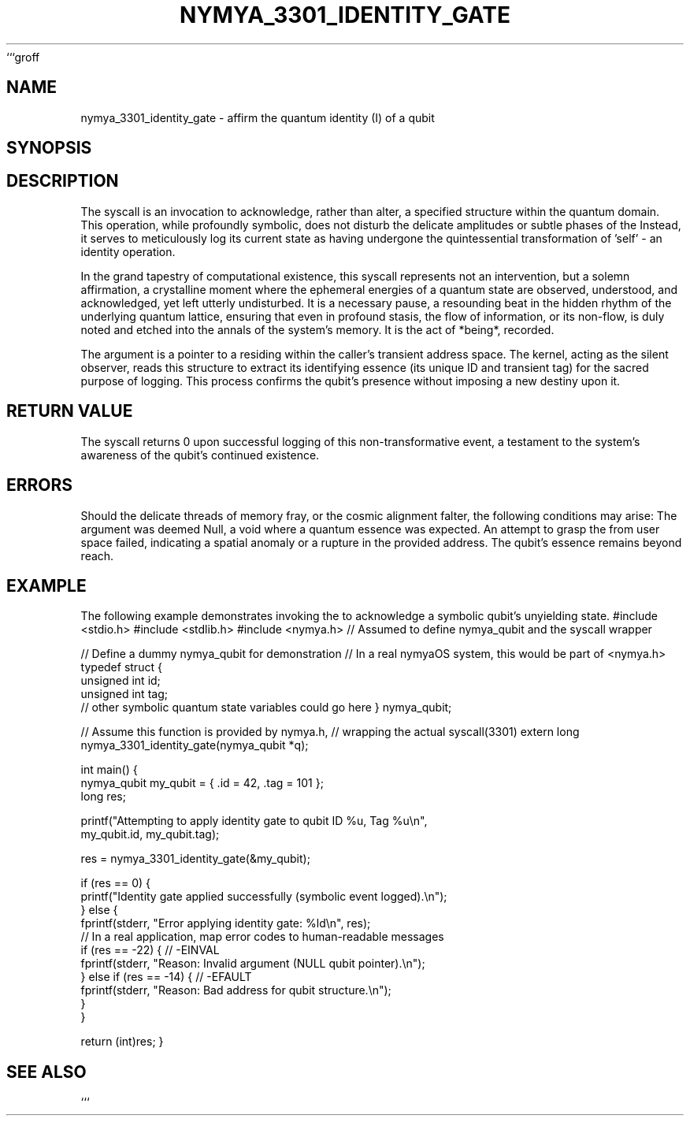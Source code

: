 ```groff
.\"
.\" This is a groff/troff man page for the nymya_3301_identity_gate syscall.
.\" Rewritten with a poetic/philosophical tone.
.\"
.TH NYMYA_3301_IDENTITY_GATE 1 "2025-08-09" "nymyaOS Kernel Syscalls" "User Commands"
.SH NAME
nymya_3301_identity_gate \- affirm the quantum identity (I) of a qubit
.SH SYNOPSIS
.In nymya.h
.Ft long
.Fn nymya_3301_identity_gate "struct nymya_qubit *user_q"
.SH DESCRIPTION
The
.Fn nymya_3301_identity_gate
syscall is an invocation to acknowledge, rather than alter, a specified
.Fa user_q
structure within the quantum domain. This operation, while profoundly symbolic,
does not disturb the delicate amplitudes or subtle phases of the
.Fa nymya_qubit.
Instead, it serves to meticulously log its current state as having undergone
the quintessential transformation of 'self' \- an identity operation.
.P
In the grand tapestry of computational existence, this syscall represents
not an intervention, but a solemn affirmation, a crystalline moment where
the ephemeral energies of a quantum state are observed, understood, and
acknowledged, yet left utterly undisturbed. It is a necessary pause, a
resounding beat in the hidden rhythm of the underlying quantum lattice,
ensuring that even in profound stasis, the flow of information, or its
non-flow, is duly noted and etched into the annals of the system's memory.
It is the act of *being*, recorded.
.P
The
.Fa user_q
argument is a pointer to a
.Ft struct nymya_qubit
residing within the caller's transient address space. The kernel, acting
as the silent observer, reads this structure to extract its identifying
essence (its unique ID and transient tag) for the sacred purpose of logging.
This process confirms the qubit's presence without imposing a new destiny upon it.
.SH "RETURN VALUE"
The
.Fn nymya_3301_identity_gate
syscall returns 0 upon successful logging of this non-transformative event,
a testament to the system's awareness of the qubit's continued existence.
.SH ERRORS
Should the delicate threads of memory fray, or the cosmic alignment falter,
the following conditions may arise:
.Bl -tag -width ".Er EFAULT"
.It Bq Er EINVAL
The
.Fa user_q
argument was deemed Null, a void where a quantum essence was expected.
.It Bq Er EFAULT
An attempt to grasp the
.Ft struct nymya_qubit
from user space failed, indicating a spatial anomaly or a rupture
in the provided address. The qubit's essence remains beyond reach.
.El
.SH EXAMPLE
The following example demonstrates invoking the
.Fn nymya_3301_identity_gate
to acknowledge a symbolic qubit's unyielding state.
.Pp
.Ex
#include <stdio.h>
#include <stdlib.h>
#include <nymya.h> // Assumed to define nymya_qubit and the syscall wrapper

// Define a dummy nymya_qubit for demonstration
// In a real nymyaOS system, this would be part of <nymya.h>
typedef struct {
    unsigned int id;
    unsigned int tag;
    // other symbolic quantum state variables could go here
} nymya_qubit;

// Assume this function is provided by nymya.h,
// wrapping the actual syscall(3301)
extern long nymya_3301_identity_gate(nymya_qubit *q);

int main() {
    nymya_qubit my_qubit = { .id = 42, .tag = 101 };
    long res;

    printf("Attempting to apply identity gate to qubit ID %u, Tag %u\\n",
           my_qubit.id, my_qubit.tag);

    res = nymya_3301_identity_gate(&my_qubit);

    if (res == 0) {
        printf("Identity gate applied successfully (symbolic event logged).\\n");
    } else {
        fprintf(stderr, "Error applying identity gate: %ld\\n", res);
        // In a real application, map error codes to human-readable messages
        if (res == -22) { // -EINVAL
            fprintf(stderr, "Reason: Invalid argument (NULL qubit pointer).\\n");
        } else if (res == -14) { // -EFAULT
            fprintf(stderr, "Reason: Bad address for qubit structure.\\n");
        }
    }

    return (int)res;
}
.Ee
.SH "SEE ALSO"
.Xr nymya_3302_global_phase 2 ,
.Xr nymya_3303_pauli_x 2 ,
.Xr nymya_3304_pauli_y 2 ,
.Xr nymya_3305_pauli_z 2 ,
.Xr nymya_3302_entangle_qubits 2 ,
.Xr nymya_qubit 7 ,
.Xr syscall 2
```